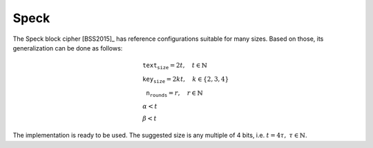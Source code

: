 Speck
=====

The Speck block cipher [BSS2015]_ has reference configurations suitable for
many sizes. Based on those, its generalization can be done as follows:

.. math::

   \begin{array}{l}
      \texttt{text_size} = 2t, \quad t \in \mathbb{N} \\
      \texttt{key_size} = 2kt, \quad k \in \{2, 3, 4\} \\
      \texttt{n_rounds} = r, \quad r \in \mathbb{N} \\
      \alpha < t \\
      \beta < t
   \end{array}

The implementation is ready to be used. The suggested size is any multiple of 4
bits, i.e. :math:`t = 4\tau,\ \tau \in \mathbb{N}`.